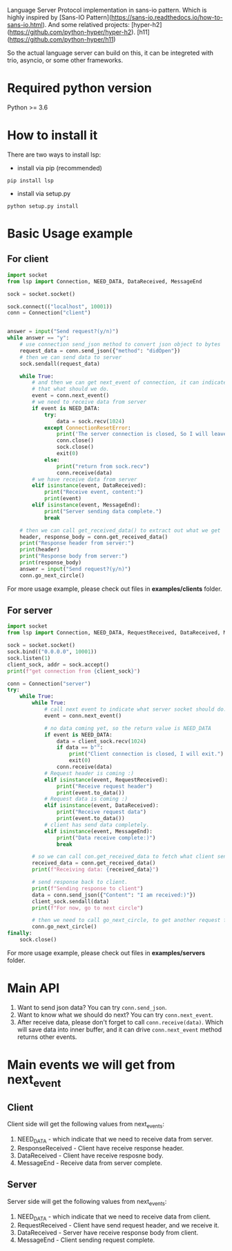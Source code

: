 Language Server Protocol implementation in sans-io pattern.  Which is highly inspired by [Sans-IO Pattern](https://sans-io.readthedocs.io/how-to-sans-io.html).  And some relatived projects: [hyper-h2](https://github.com/python-hyper/hyper-h2).  [h11](https://github.com/python-hyper/h11)

So the actual language server can build on this, it can be integreted with trio, asyncio, or some other frameworks.

* Required python version
Python >= 3.6

* How to install it
There are two ways to install lsp:
    - install via pip (recommended)
    #+BEGIN_SRC shell
    pip install lsp
    #+END_SRC
    - install via setup.py
    #+BEGIN_SRC shell
    python setup.py install
    #+END_SRC
* Basic Usage example
** For client
#+BEGIN_SRC python
import socket
from lsp import Connection, NEED_DATA, DataReceived, MessageEnd

sock = socket.socket()

sock.connect(("localhost", 10001))
conn = Connection("client")


answer = input("Send request?(y/n)")
while answer == "y":
    # use connection send_json method to convert json object to bytes
    request_data = conn.send_json({"method": "didOpen"})
    # then we can send data to server
    sock.sendall(request_data)

    while True:
        # and then we can get next_event of connection, it can indicate
        # that what should we do.
        event = conn.next_event()
        # we need to receive data from server
        if event is NEED_DATA:
            try:
                data = sock.recv(1024)
            except ConnectionResetError:
                print('The server connection is closed, So I will leave:)')
                conn.close()
                sock.close()
                exit(0)
            else:
                print("return from sock.recv")
                conn.receive(data)
        # we have receive data from server
        elif isinstance(event, DataReceived):
            print("Receive event, content:")
            print(event)
        elif isinstance(event, MessageEnd):
            print("Server sending data complete.")
            break

    # then we can call get_received_data() to extract out what we get
    header, response_body = conn.get_received_data()
    print("Response header from server:")
    print(header)
    print("Response body from server:")
    print(response_body)
    answer = input("Send request?(y/n)")
    conn.go_next_circle()

#+END_SRC

For more usage example, please check out files in *examples/clients* folder.
** For server
#+BEGIN_SRC python
import socket
from lsp import Connection, NEED_DATA, RequestReceived, DataReceived, MessageEnd

sock = socket.socket()
sock.bind(("0.0.0.0", 10001))
sock.listen(1)
client_sock, addr = sock.accept()
print(f"get connection from {client_sock}")

conn = Connection("server")
try:
    while True:
        while True:
            # call next event to indicate what server socket should do.
            event = conn.next_event()

            # no data coming yet, so the return value is NEED_DATA
            if event is NEED_DATA:
                data = client_sock.recv(1024)
                if data == b"":
                    print("Client connection is closed, I will exit.")
                    exit(0)
                conn.receive(data)
            # Request header is coming :)
            elif isinstance(event, RequestReceived):
                print("Receive request header")
                print(event.to_data())
            # Request data is coming :)
            elif isinstance(event, DataReceived):
                print("Receive request data")
                print(event.to_data())
            # client has send data completely.
            elif isinstance(event, MessageEnd):
                print("Data receive complete:)")
                break

        # so we can call con.get_received_data to fetch what client send.
        received_data = conn.get_received_data()
        print(f"Receiving data: {received_data}")

        # send response back to client.
        print(f"Sending response to client")
        data = conn.send_json({"Content": "I am received:)"})
        client_sock.sendall(data)
        print(f"For now, go to next circle")

        # then we need to call go_next_circle, to get another request from client.
        conn.go_next_circle()
finally:
    sock.close()

#+END_SRC

For more usage example, please check out files in *examples/servers* folder.


* Main API
1. Want to send json data?  You can try =conn.send_json=.
2. Want to know what we should do next?  You can try =conn.next_event=.
3. After receive data, please don't forget to call =conn.receive(data)=.  Which will save data into inner buffer, and it can drive =conn.next_event= method returns other events.

* Main events we will get from next_event
** Client
Client side will get the following values from next_events:
1. NEED_DATA - which indicate that we need to receive data from server.
2. ResponseReceived - Client have receive response header.
3. DataReceived - Client have receive resposne body.
4. MessageEnd - Receive data from server complete.

** Server
Server side will get the following values from next_events:
1. NEED_DATA - which indicate that we need to receive data from client.
2. RequestReceived - Client have send request header,  and we receive it.
3. DataReceived - Server have receive response body from client.
4. MessageEnd - Client sending request complete.


